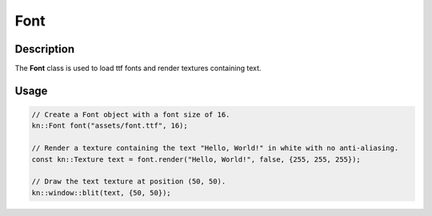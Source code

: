 Font
====

Description
-----------

The **Font** class is used to load ttf fonts and render textures containing text.

Usage
-----

.. code-block:: cpp

    // Create a Font object with a font size of 16.
    kn::Font font("assets/font.ttf", 16);

    // Render a texture containing the text "Hello, World!" in white with no anti-aliasing.
    const kn::Texture text = font.render("Hello, World!", false, {255, 255, 255});

    // Draw the text texture at position (50, 50).
    kn::window::blit(text, {50, 50});

.. doxygenclass:: kn::Font
    :members: